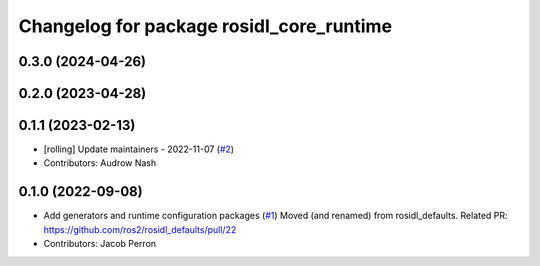 ^^^^^^^^^^^^^^^^^^^^^^^^^^^^^^^^^^^^^^^^^
Changelog for package rosidl_core_runtime
^^^^^^^^^^^^^^^^^^^^^^^^^^^^^^^^^^^^^^^^^

0.3.0 (2024-04-26)
------------------

0.2.0 (2023-04-28)
------------------

0.1.1 (2023-02-13)
------------------
* [rolling] Update maintainers - 2022-11-07 (`#2 <https://github.com/ros2/rosidl_core/issues/2>`_)
* Contributors: Audrow Nash

0.1.0 (2022-09-08)
------------------
* Add generators and runtime configuration packages (`#1 <https://github.com/ros2/rosidl_core/issues/1>`_)
  Moved (and renamed) from rosidl_defaults.
  Related PR: https://github.com/ros2/rosidl_defaults/pull/22
* Contributors: Jacob Perron
